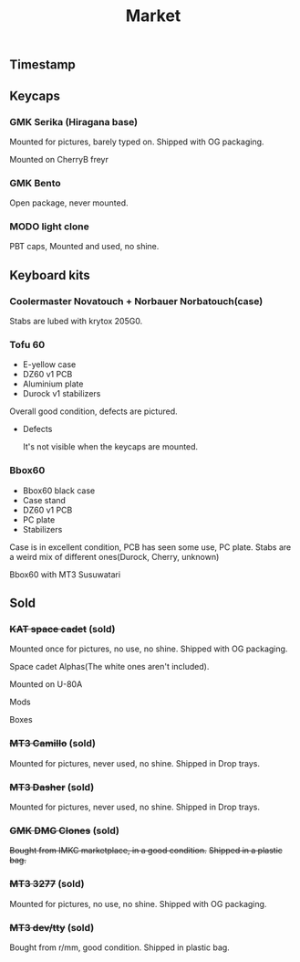 #+TITLE: Market
#+AUTHOR: mrprofessor
#+EXPORT_FILE_NAME: index.html

#+HTML_HEAD: <link rel="stylesheet" type="text/css" href="https://emacs.rudra.dev/style.css" />

#+HTML_HEAD: <meta property="og:title" content="prof's sale" />
#+HTML_HEAD: <meta name="twitter:title" content="prof's sale" />
#+HTML_HEAD: <meta name="twitter:card" content="summary_large_image">
#+HTML_HEAD: <meta property="og:card" content="https://market.mrprofessor.dev/images/round01/timestamp.jpg" />
#+HTML_HEAD: <meta property="og:image" content="https://market.mrprofessor.dev/images/round01/timestamp.jpg" />
#+HTML_HEAD: <meta name="twitter:image" content="https://market.mrprofessor.dev/images/round01/timestamp.jpg" />
#+HTML_HEAD: <meta name="twitter:image:src" content="https://market.mrprofessor.dev/images/round01/timestamp.jpg" />

#+OPTIONS: toc:3 author:nil date:nil html-postamble:nil html-style:nil num:nil title:nil


** Table of contents                                      :TOC_3_gh:noexport:
:PROPERTIES:
:CUSTOM_ID: table-of-contents
:END:
  - [[#timestamp][Timestamp]]
  - [[#keycaps][Keycaps]]
    - [[#gmk-serika-hiragana-base][GMK Serika (Hiragana base)]]
    - [[#gmk-bento][GMK Bento]]
    - [[#modo-light-clone][MODO light clone]]
  - [[#keyboard-kits][Keyboard kits]]
    - [[#coolermaster-novatouch--norbauer-norbatouchcase][Coolermaster Novatouch + Norbauer Norbatouch(case)]]
    - [[#tofu-60][Tofu 60]]
    - [[#bbox60][Bbox60]]
  - [[#sold][Sold]]
    - [[#kat-space-cadet-sold][+KAT space cadet+ (sold)]]
    - [[#mt3-camillo-sold][+MT3 Camillo+ (sold)]]
    - [[#mt3-dasher-sold][+MT3 Dasher+ (sold)]]
    - [[#gmk-dmg-clones-sold][+GMK DMG Clones+ (sold)]]
    - [[#mt3-3277-sold][+MT3 3277+ (sold)]]
    - [[#mt3-devtty-sold][+MT3 dev/tty+ (sold)]]

** Timestamp
:PROPERTIES:
:CUSTOM_ID: timestamp
:END:

[[file:images/round02/timestamp.jpg]]


** Keycaps
:PROPERTIES:
:CUSTOM_ID: keycaps
:END:

*** GMK Serika (Hiragana base)
:PROPERTIES:
:CUSTOM_ID: gmk-serika-hiragana-base
:END:

Mounted for pictures, barely typed on. Shipped with OG packaging.

Mounted on CherryB freyr

[[file:images/round02/freyr_gmk_serika_03.jpg]]

[[file:images/round02/freyr_gmk_serika_02.jpg]]


*** GMK Bento
:PROPERTIES:
:CUSTOM_ID: gmk-bento
:END:

Open package, never mounted.

[[file:images/round02/gmk_bento_2.jpg]]

*** MODO light clone
:PROPERTIES:
:CUSTOM_ID: modo-light-clone
:END:

PBT caps, Mounted and used, no shine.

[[file:images/round02/modo_clone.jpg]]


** Keyboard kits
:PROPERTIES:
:CUSTOM_ID: keyboard-kits
:END:

*** Coolermaster Novatouch + Norbauer Norbatouch(case)
:PROPERTIES:
:CUSTOM_ID: coolermaster-novatouch-norbauer-norbatouch-case
:END:

Stabs are lubed with krytox 205G0.

[[file:images/round02/norbatouch_01.jpg]]

[[file:images/round02/norbatouch_02.jpg]]

*** Tofu 60
:PROPERTIES:
:CUSTOM_ID: tofu-60
:END:

- E-yellow case
- DZ60 v1 PCB
- Aluminium plate
- Durock v1 stabilizers

Overall good condition, defects are pictured.

[[file:images/round01/tofu_01.jpg]]

[[file:images/round01/tofu_03.jpg]]

[[file:images/round01/tofu_04.jpg]]

[[file:images/round01/tofu_05.jpg]]

[[file:images/round01/tofu_06_back.jpg]]

- Defects

  It's not visible when the keycaps are mounted.

[[file:images/round01/tofu_07_defects.jpg]]
  

*** Bbox60
:PROPERTIES:
:CUSTOM_ID: bbox60
:END:

- Bbox60 black case
- Case stand
- DZ60 v1 PCB
- PC plate
- Stabilizers

Case is in excellent condition, PCB has seen some use, PC plate.
Stabs are a weird mix of different ones(Durock, Cherry, unknown)

Bbox60 with MT3 Susuwatari
[[file:images/round01/bbox_mt3_susuwatari.jpg]]

[[file:images/round01/bbox60.jpg]]


** Sold
:PROPERTIES:
:CUSTOM_ID: sold
:END:

*** +KAT space cadet+ (sold)
:PROPERTIES:
:CUSTOM_ID: kat-space-cadet
:END:

Mounted once for pictures, no use, no shine.
Shipped with OG packaging.

Space cadet Alphas(The white ones aren't included).

Mounted on U-80A
[[file:images/round01/u80a_kat_space_cadet.jpg]]


[[file:images/round01/kat_space_cadet_1.jpg]]

Mods
[[file:images/round01/kat_space_cadet_2.jpg]]

Boxes
[[file:images/round01/kat_space_cadet_3.jpg]]


*** +MT3 Camillo+ (sold)
:PROPERTIES:
:CUSTOM_ID: mt3-camillo
:END:

Mounted for pictures, never used, no shine.
Shipped in Drop trays.

[[file:images/round01/mt3_camillo.jpg]]

[[file:images/round01/mt3_camillo-2.jpg]]

[[file:images/round01/mt3_camillo-3.jpg]]


*** +MT3 Dasher+ (sold)
:PROPERTIES:
:CUSTOM_ID: mt3-dasher
:END:

Mounted for pictures, never used, no shine.
Shipped in Drop trays.

[[file:images/round01/mt3_dasher.jpg]]


*** +GMK DMG Clones+ (sold)
:PROPERTIES:
:CUSTOM_ID: gmk-dmg-clones
:END:

+Bought from IMKC marketplace, in a good condition.+
+Shipped in a plastic bag.+

[[file:images/round01/gmk_dmg_clone.jpg]]

*** +MT3 3277+ (sold)
:PROPERTIES:
:CUSTOM_ID: mt3-3277
:END:

Mounted for pictures, no use, no shine.
Shipped with OG packaging.

[[file:images/round01/mt3_3277.jpg]]

[[file:images/round01/mt3_3277-4.jpg]]

[[file:images/round01/mt3_3277-2.jpg]]

[[file:images/round01/mt3_3277-3.jpg]]

*** +MT3 dev/tty+ (sold)
:PROPERTIES:
:CUSTOM_ID: mt3-dev-tty
:END:

Bought from r/mm, good condition.
Shipped in plastic bag.

[[file:images/round01/mt3_dev_tty_norbatouch.jpg]]

[[file:images/round01/mt3_dev_tty.jpg]]

